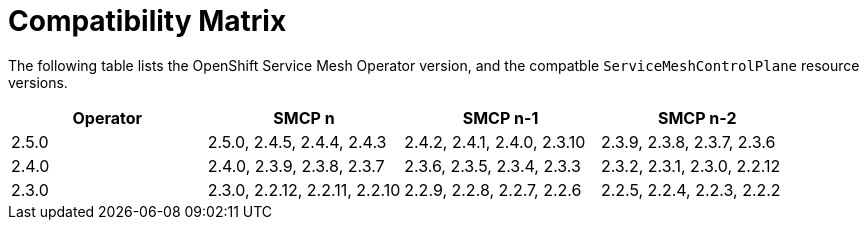 ////
Module included in the following assemblies:
* service_mesh/v2x/servicemesh-release-notes.adoc
////

:_mod-docs-content-type: REFERNCE
[id="ossm-rn-compatibility-matrix_{context}"]
= Compatibility Matrix

The following table lists the OpenShift Service Mesh Operator version, and the compatble `ServiceMeshControlPlane` resource versions.

|===
|Operator |SMCP n |SMCP n-1 |SMCP n-2

|2.5.0
|2.5.0, 2.4.5, 2.4.4, 2.4.3
|2.4.2, 2.4.1, 2.4.0, 2.3.10
|2.3.9, 2.3.8, 2.3.7, 2.3.6
|2.4.0
|2.4.0, 2.3.9, 2.3.8, 2.3.7
|2.3.6, 2.3.5, 2.3.4, 2.3.3
|2.3.2, 2.3.1, 2.3.0, 2.2.12
|2.3.0
|2.3.0, 2.2.12, 2.2.11, 2.2.10
|2.2.9, 2.2.8, 2.2.7, 2.2.6
|2.2.5, 2.2.4, 2.2.3, 2.2.2
|===


//Operator version	SMCP n version	SMCP n-1 version	SMCP n-2 version
//2.5.0	2.5.0	2.4.6	2.3.10
//2.4.5	2.4.5	2.3.9	2.2.12
//2.4.4	2.4.4	2.3.8	2.2.11
//2.4.3	2.4.3	2.3.7	2.2.10
//2.4.2	2.4.2	2.3.6	2.2.9
//2.4.1	2.4.1	2.3.5	2.2.8
//2.4.0	2.4.0	2.3.4	2.2.7
//2.3.3	2.3.3	2.2.6	2.1.6
//2.3.2	2.3.2	2.2.6	2.1.6
//2.3.1	2.3.1	2.2.5	2.1.6